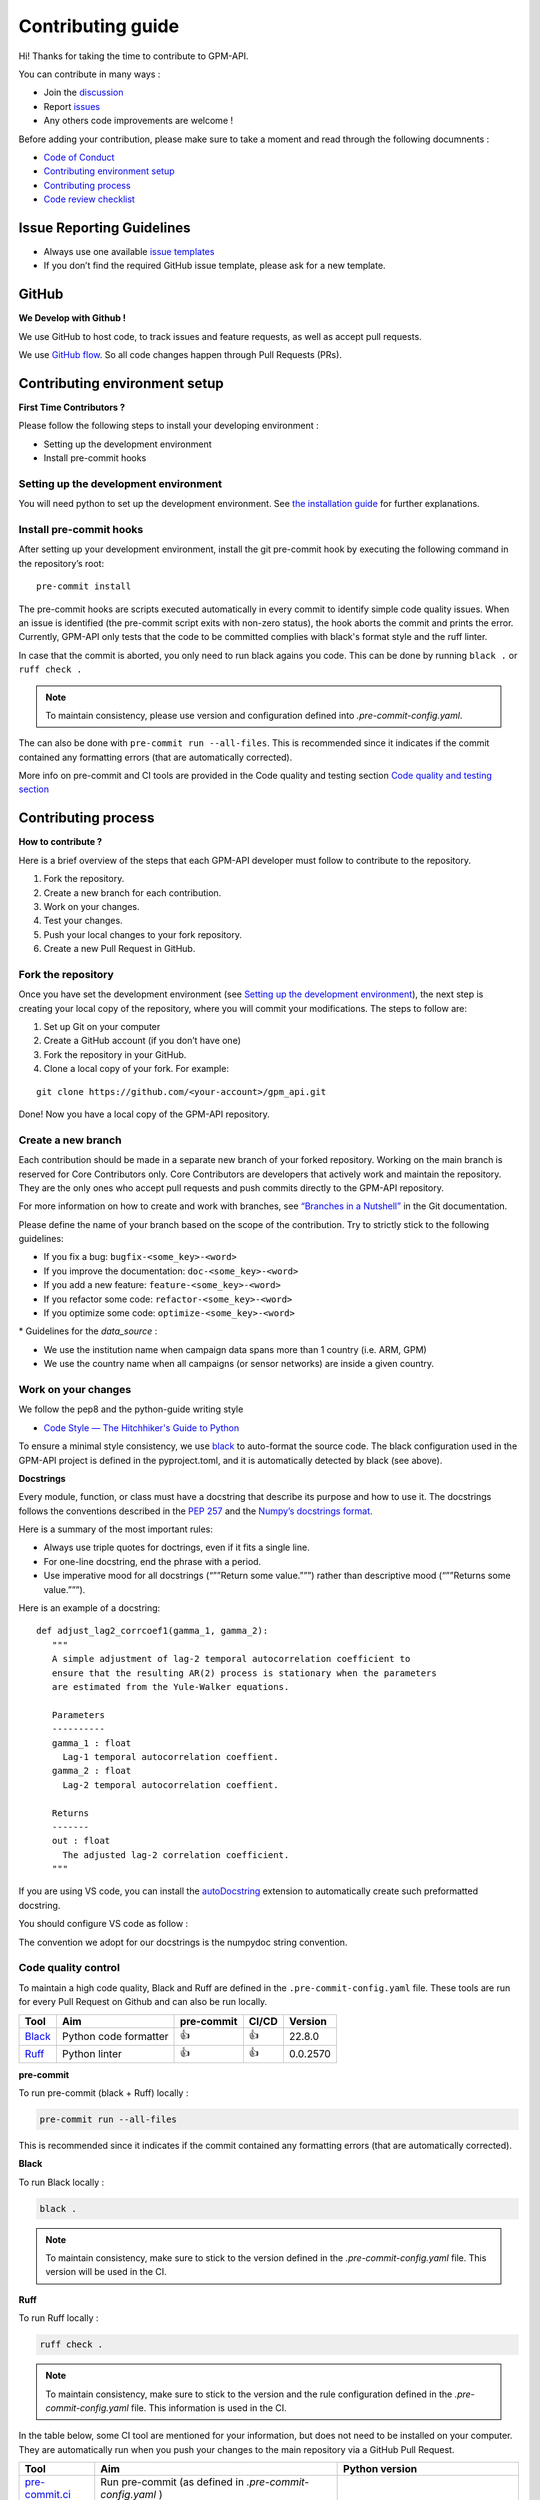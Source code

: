 Contributing guide
===========================

Hi! Thanks for taking the time to contribute to GPM-API.

You can contribute in many ways :

-  Join the
   `discussion <https://github.com/ghiggi/gpm_api/discussions>`__
- Report `issues <#issue-reporting-guidelines>`__
- Any others code improvements are welcome !


Before adding your contribution, please make sure to take a moment
and read through the following documnents :

- `Code of Conduct <https://github.com/ghiggi/gpm_api/blob/main/CODE_OF_CONDUCT.md>`__
- `Contributing environment setup <#contributing-environment-setup>`__
- `Contributing process <#contributing-process>`__
- `Code review checklist <#code-review-checklist>`__



Issue Reporting Guidelines
--------------------------

-  Always use one available `issue
   templates <https://github.com/ghiggi/gpm_api/issues/new/choose>`__
-  If you don’t find the required GitHub issue template, please ask for a new template.


GitHub
-----------------------

**We Develop with Github !**

We use GitHub to host code, to track issues and feature requests, as well as accept pull requests.

We use `GitHub flow <https://docs.github.com/en/get-started/quickstart/github-flow>`__.
So all code changes happen through Pull Requests (PRs).




Contributing environment setup
-----------------------------------

**First Time Contributors ?**

Please follow the following steps to install your developing environment :

-  Setting up the development environment
-  Install pre-commit hooks

Setting up the development environment
~~~~~~~~~~~~~~~~~~~~~~~~~~~~~~~~~~~~~~

You will need python to set up the development environment. See `the installation guide <https://gpm-api.readthedocs.io/en/latest/installation.html>`__
for further explanations.

Install pre-commit hooks
~~~~~~~~~~~~~~~~~~~~~~~~

After setting up your development environment, install the git pre-commit hook by executing the following command in the repository’s
root:

::

   pre-commit install


The pre-commit hooks are scripts executed automatically in every commit
to identify simple code quality issues. When an issue is identified
(the pre-commit script exits with non-zero status), the hook aborts the
commit and prints the error. Currently, GPM-API only tests that the
code to be committed complies with black's format style and the ruff linter.

In case that the commit is aborted, you only need to run black agains you code.
This can be done by running   ``black .``  or   ``ruff check .``

.. note::
	To maintain consistency, please use version and configuration defined into `.pre-commit-config.yaml`.



The can also be done with  ``pre-commit run --all-files``. This is recommended since it
indicates if the commit contained any formatting errors (that are automatically corrected).


More info on pre-commit and CI tools are provided in the Code quality and testing section  `Code quality and testing section <https://gpm-api.readthedocs.io/en/latest/contributors_guidelines.html#code-quality-control>`__



Contributing process
-----------------------

**How to contribute ?**


Here is a brief overview of the steps that each GPM-API developer must follow to contribute to the repository.

1. Fork the repository.
2. Create a new branch for each contribution.
3. Work on your changes.
4. Test your changes.
5. Push your local changes to your fork repository.
6. Create a new Pull Request in GitHub.


.. image:: /static/collaborative_process.png




Fork the repository
~~~~~~~~~~~~~~~~~~~

Once you have set the development environment (see `Setting up the development environment`_), the next step is creating
your local copy of the repository, where you will commit your
modifications. The steps to follow are:

1. Set up Git on your computer

2. Create a GitHub account (if you don’t have one)

3. Fork the repository in your GitHub.

4. Clone a local copy of your fork. For example:

::

   git clone https://github.com/<your-account>/gpm_api.git

Done! Now you have a local copy of the GPM-API repository.

Create a new branch
~~~~~~~~~~~~~~~~~~~

Each contribution should be made in a separate new branch of your forked repository.
Working on the main branch
is reserved for Core Contributors only. Core Contributors are developers
that actively work and maintain the repository. They are the only ones
who accept pull requests and push commits directly to the GPM-API
repository.

For more information on how to create and work with branches, see
`“Branches in a
Nutshell” <https://git-scm.com/book/en/v2/Git-Branching-Branches-in-a-Nutshell>`__
in the Git documentation.

Please define the name of your branch based on the scope of the contribution. Try to strictly stick to the following guidelines:

-  If you fix a bug: ``bugfix-<some_key>-<word>``
-  If you improve the documentation: ``doc-<some_key>-<word>``
-  If you add a new feature: ``feature-<some_key>-<word>``
-  If you refactor some code: ``refactor-<some_key>-<word>``
-  If you optimize some code: ``optimize-<some_key>-<word>``


\* Guidelines for the `data_source` :

- 	We use the institution name when campaign data spans more than 1 country (i.e. ARM, GPM)
- 	We use the country name when all campaigns (or sensor networks) are inside a given country.



Work on your changes
~~~~~~~~~~~~~~~~~~~~


We follow the pep8 and the python-guide writing style

-  `Code Style — The Hitchhiker's Guide to
   Python <https://docs.python-guide.org/writing/style/>`__

To ensure a minimal style consistency, we use
`black <https://black.readthedocs.io/en/stable/>`__ to auto-format
the source code. The black configuration used in the GPM-API project is
defined in the pyproject.toml, and it is automatically detected by
black (see above).



**Docstrings**

Every module, function, or class must have a docstring that describe its
purpose and how to use it. The docstrings follows the conventions
described in the `PEP
257 <https://www.python.org/dev/peps/pep-0257/#multi-line-docstrings>`__
and the `Numpy’s docstrings
format <https://numpydoc.readthedocs.io/en/latest/format.html>`__.

Here is a summary of the most important rules:

-  Always use triple quotes for doctrings, even if it fits a single
   line.

-  For one-line docstring, end the phrase with a period.

-  Use imperative mood for all docstrings (“””Return some value.”””)
   rather than descriptive mood (“””Returns some value.”””).

Here is an example of a docstring:

::

    def adjust_lag2_corrcoef1(gamma_1, gamma_2):
       """
       A simple adjustment of lag-2 temporal autocorrelation coefficient to
       ensure that the resulting AR(2) process is stationary when the parameters
       are estimated from the Yule-Walker equations.

       Parameters
       ----------
       gamma_1 : float
         Lag-1 temporal autocorrelation coeffient.
       gamma_2 : float
         Lag-2 temporal autocorrelation coeffient.

       Returns
       -------
       out : float
         The adjusted lag-2 correlation coefficient.
       """


If you are using VS code, you can install the  `autoDocstring <https://marketplace.visualstudio.com/items?itemName=njpwerner.autodocstring>`_ extension to automatically create such preformatted docstring.

You should configure VS code as follow :


.. image:: /static/vs_code_settings.png


The convention we adopt for our docstrings is the numpydoc string convention.


Code quality control
~~~~~~~~~~~~~~~~~~~~~~~~~~~~~~~~~~~~


To maintain a high code quality, Black and Ruff are defined in the ``.pre-commit-config.yaml`` file. These tools are run for every Pull Request on Github and can also be run locally.


+-----------------------------------------------------------------------------------------------+------------------------------------------------------------------+------------+-------+-------------------------------------------+
|  Tool                                                                                         | Aim                                                              | pre-commit | CI/CD | Version                                   |
+===============================================================================================+==================================================================+============+=======+===========================================+
| `Black <https://black.readthedocs.io/en/stable/>`__                                           | Python code formatter                                            | 👍         | 👍    | 22.8.0                                    |
+-----------------------------------------------------------------------------------------------+------------------------------------------------------------------+------------+-------+-------------------------------------------+
| `Ruff  <https://github.com/charliermarsh/ruff>`__                                             | Python linter                                                    | 👍         | 👍    | 0.0.2570                                  |
+-----------------------------------------------------------------------------------------------+------------------------------------------------------------------+------------+-------+-------------------------------------------+



**pre-commit**

To run pre-commit (black + Ruff) locally :

.. code-block:: bash

   pre-commit run --all-files


This is recommended since it
indicates if the commit contained any formatting errors (that are automatically corrected).




**Black**

To run Black locally :

.. code-block:: bash

	black .



.. note::
	To maintain consistency, make sure to stick to the version defined in the `.pre-commit-config.yaml` file. This version will be used in the CI.





**Ruff**

To run Ruff locally :

.. code-block:: bash

	ruff check .


.. note::
	To maintain consistency, make sure to stick to the version and the rule configuration defined in the `.pre-commit-config.yaml` file. This information is used in the CI.








In the table below, some CI tool are mentioned for your information, but does not need to be installed on your computer. They are automatically run when you push your changes to the main repository via a GitHub Pull Request.


+-----------------------------------------------------------------------------------------------+------------------------------------------------------------------+-------------------------------------------+
|  Tool                                                                                         | Aim                                                              | Python version                            |
+===============================================================================================+==================================================================+===========================================+
| `pre-commit.ci   <https://pre-commit.ci/>`__                                                  | Run pre-commit (as defined in `.pre-commit-config.yaml` )        |                                           |
+-----------------------------------------------------------------------------------------------+------------------------------------------------------------------+-------------------------------------------+
| `CodeBeat      <https://codebeat.co/>`__                                                      | Automated code review and analysis tools                         | all versions according to GitHub workflow |
+-----------------------------------------------------------------------------------------------+------------------------------------------------------------------+-------------------------------------------+
| `CodeScene <https://codescene.com/>`__                                                        | Automated code review and analysis tools                         | all versions according to GitHub workflow |
+-----------------------------------------------------------------------------------------------+------------------------------------------------------------------+-------------------------------------------+
| `CodeFactor <https://www.codefactor.io/>`__                                                   | Automated code review and analysis tools                         | all versions according to GitHub workflow |
+-----------------------------------------------------------------------------------------------+------------------------------------------------------------------+-------------------------------------------+







Code testing
~~~~~~~~~~~~~~~~~~~~~~~~~~~~~~~~~~~~


Every code change must be tested !




**Pytest**

GPM-API tests are written using the third-party `pytest <https://docs.pytest.org>`_ package.



The tests located in the ``/gpm_api/tests`` folder are used to test various functions of the code and are automatically run when changes are pushed to the main repository through a GitHub Pull Request.

.. code-block:: bash

	pytest gpm_api/tests


The Continuous Integration (CI) on GitHub runs tests and analyzes code coverage. The following tools are used:


+-----------------------------------------------------------------------------------------------+------------------------------------------------------------------+-------------------------------------------+
|  Tool                                                                                         | Aim                                                              | Version                                   |
+===============================================================================================+==================================================================+===========================================+
| `Pytest  <https://docs.pytest.org>`__                                                         | Execute unit tests and functional tests                          |                                           |
+-----------------------------------------------------------------------------------------------+------------------------------------------------------------------+-------------------------------------------+
| Coverage                                                                                      | Measure the code coverage of the project's unit tests            | all versions according to GitHub workflow |
+-----------------------------------------------------------------------------------------------+------------------------------------------------------------------+-------------------------------------------+
| `CodeCov    <https://about.codecov.io/>`__                                                    | Uses the "coverage" package to generate a code coverage report.  | all versions according to GitHub workflow |
+-----------------------------------------------------------------------------------------------+------------------------------------------------------------------+-------------------------------------------+
| `Coveralls    <https://coveralls.io/>`__                                                      | Uses the "coverage" to track the quality of your code over time. | all versions according to GitHub workflow |
+-----------------------------------------------------------------------------------------------+------------------------------------------------------------------+-------------------------------------------+
| `CodeBeat      <https://codebeat.co/>`__                                                      | Automated code review and analysis tools                         | all versions according to GitHub workflow |
+-----------------------------------------------------------------------------------------------+------------------------------------------------------------------+-------------------------------------------+
| `CodeScene <https://codescene.com/>`__                                                        | Automated code review and analysis tools                         | all versions according to GitHub workflow |
+-----------------------------------------------------------------------------------------------+------------------------------------------------------------------+-------------------------------------------+
| `CodeFactor <https://www.codefactor.io/>`__                                                   | Automated code review and analysis tools                         | all versions according to GitHub workflow |
+-----------------------------------------------------------------------------------------------+------------------------------------------------------------------+-------------------------------------------+



Push your changes to your fork repository
~~~~~~~~~~~~~~~~~~~~~~~~~~~~~~~~~~~~~~~~~~~~

During this process, pre-commit hooks will be run. Your commit will be
allowed only if quality requirements are fulfilled.

If you encounter errors, Black and Ruff can be run using the following command:

::

   pre-commit run --all-files

We follow a `commit message convention <https://www.conventionalcommits.org/en/v1.0.0/>`__, to have consistent git messages.
The goal is to increase readability and ease of contribution.



Create a new Pull Request in GitHub.
~~~~~~~~~~~~~~~~~~~~~~~~~~~~~~~~~~~~~~

Once your code has been uploaded into your GPM-API fork, you can create
a Pull Request (PR) to the GPM-API main branch.

**Recommendation for the pull request**

-  Add screenshots or GIFs for any UI changes. This will help the person reviewing your code to understand what you’ve changed and how it
   works.

-  Please use the pertinent template for the pull request, and fill it out accurately.

-  It’s OK to have multiple small commits as you work on the PR - GitHub
   will automatically squash it before merging.

-  If adding a new feature:

   -  Add accompanying test case.
   -  Provide a convincing reason to add this feature. Ideally, you
      should open a suggestion issue first and have it approved before
      working on it.
   -  Present your issue in the ‘discussion’ part of this repo

-  If fixing bug:

   -  If you are resolving a special issue, add ``(fix #xxxx[,#xxxx])``
      (#xxxx is the issue id) in your PR title for a better release log,
      e.g. ``update entities encoding/decoding (fix #3899)``.
   -  Provide a detailed description of the bug in the PR. Live demo
      preferred.
   -  Add appropriate test coverage if applicable.

.. _section-1:

Code review checklist
---------------------

-  Ask to people to review your code:

   -  a person who knows the domain well and can spot bugs in the
      business logic;
   -  an expert in the technologies you’re using who can help you
      improve the code quality.

-  When you’re done with the changes after a code review, do another
   self review of the code and write a comment to notify the reviewer,
   that the pull request is ready for another iteration.
-  Resolve all the review comments, making sure they are all addressed before another review iteration.
-  Make sure you don’t have similar issues anywhere else in your pull
   request.
-  If you’re not going to follow a code review recommendations, please add a comment explaining why you think the reviewer suggestion is not relevant.
-  Avoid writing comment like “done” of “fixed” on each code review
   comment. Reviewers assume you’ll do all suggested changes, unless you
   have a reason not to do some of them.
-  Sometimes it’s okay to postpone changes — in this case you’ll need to
   add a ticket number to the pull request and to the code itself.

.. _section-2:


Credits
-------

Thank you to all the people who have already contributed to GPM-API repository!

If you have contributed data and/or code to GPM-API, add your name to the `AUTHORS.md <https://github.com/ghiggi/gpm_api/blob/main/AUTHORS.md>`__ file.
